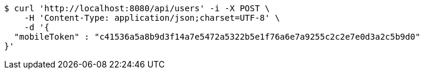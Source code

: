 [source,bash]
----
$ curl 'http://localhost:8080/api/users' -i -X POST \
    -H 'Content-Type: application/json;charset=UTF-8' \
    -d '{
  "mobileToken" : "c41536a5a8b9d3f14a7e5472a5322b5e1f76a6e7a9255c2c2e7e0d3a2c5b9d0"
}'
----
